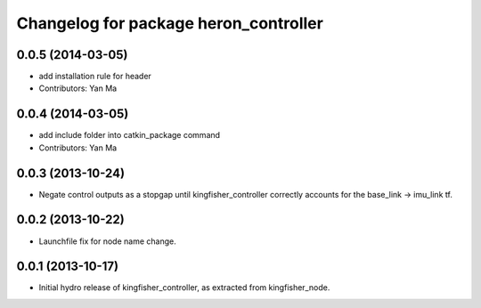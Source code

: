 ^^^^^^^^^^^^^^^^^^^^^^^^^^^^^^^^^^^^^^^^^^^
Changelog for package heron_controller
^^^^^^^^^^^^^^^^^^^^^^^^^^^^^^^^^^^^^^^^^^^

0.0.5 (2014-03-05)
------------------
* add installation rule for header
* Contributors: Yan Ma

0.0.4 (2014-03-05)
------------------
* add include folder into catkin_package command
* Contributors: Yan Ma

0.0.3 (2013-10-24)
------------------
* Negate control outputs as a stopgap until kingfisher_controller correctly accounts for the base_link -> imu_link tf.

0.0.2 (2013-10-22)
------------------
* Launchfile fix for node name change.

0.0.1 (2013-10-17)
------------------
* Initial hydro release of kingfisher_controller, as extracted from kingfisher_node.
